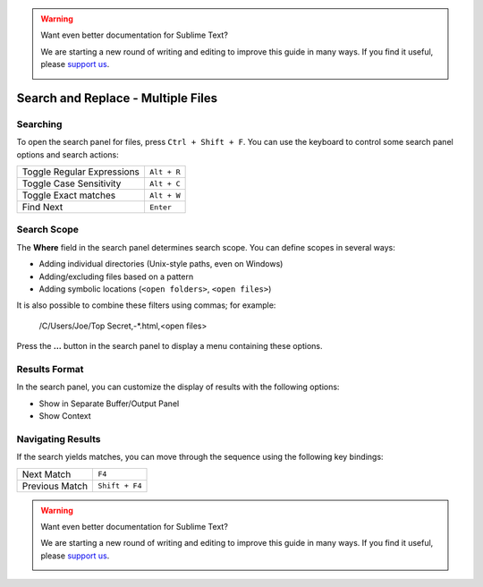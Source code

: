 .. warning::

   Want even better documentation for Sublime Text?

   We are starting a new round of writing and editing to improve this guide in many ways. If you find it useful, please `support us <https://www.bountysource.com/teams/st-undocs/fundraiser>`_.

   |AmountRaised|

===================================
Search and Replace - Multiple Files
===================================

.. _snr-search-files:

Searching
=========

To open the search panel for files, press ``Ctrl + Shift + F``. You can use the
keyboard to control some search panel options and search actions:

==========================	===========
Toggle Regular Expressions	``Alt + R``
Toggle Case Sensitivity		``Alt + C``
Toggle Exact matches		``Alt + W``
Find Next					``Enter``
==========================	===========

.. _snr-search-scope-files:

Search Scope
============

The **Where** field in the search panel determines search scope. You can
define scopes in several ways:

* Adding individual directories (Unix-style paths, even on Windows)
* Adding/excluding files based on a pattern
* Adding  symbolic locations (``<open folders>``, ``<open files>``)

It is also possible to combine these filters using commas; for example:

	/C/Users/Joe/Top Secret,-*.html,<open files>

Press the **...** button in the search panel to display a menu containing
these options.

.. xxx what kind of patterns are those?
.. xxx special locations?
.. xxx unix on windows too?
.. xxx link to reference to fulloptions

.. _snr-results-format-files:

Results Format
==============

In the search panel, you can customize the display of results with the following
options:

* Show in Separate Buffer/Output Panel
* Show Context


.. _snr-results-navigation-files:

Navigating Results
==================

If the search yields matches, you can move through the sequence using the
following key bindings:

================	==============
Next Match			``F4``
Previous Match		``Shift + F4``
================	==============

.. warning::

   Want even better documentation for Sublime Text?

   We are starting a new round of writing and editing to improve this guide in many ways. If you find it useful, please `support us <https://www.bountysource.com/teams/st-undocs/fundraiser>`_.

   |AmountRaised|

.. |AmountRaised| image:: https://www.bountysource.com/badge/team?team_id=841&style=raised
   :target: https://www.bountysource.com/teams/st-undocs/fundraiser
